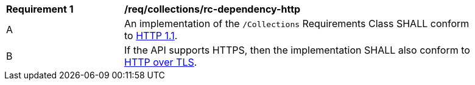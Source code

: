 [[req_dependency-http]]
[width="90%",cols="2,6a"]
|===
^|*Requirement {counter:req-id}* |*/req/collections/rc-dependency-http* 
^|A |An implementation of the `/Collections` Requirements Class SHALL conform to <<rfc7231,HTTP 1.1>>.
^|B |If the API supports HTTPS, then the implementation SHALL also conform to <<rfc2818,HTTP over TLS>>.
|===
